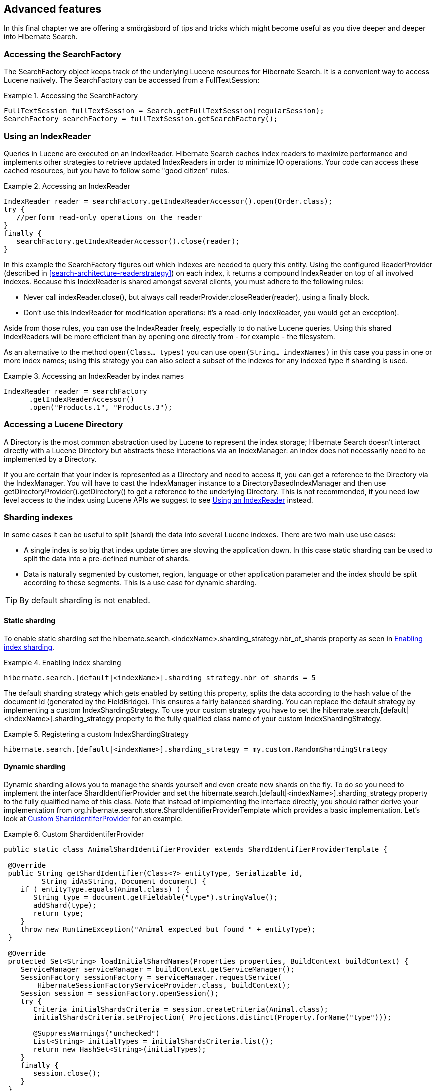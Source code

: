 [[search-lucene-native]]
== Advanced features

In this final chapter we are offering a smörgåsbord of tips and tricks which might become useful as
you dive deeper and deeper into Hibernate Search.

=== Accessing the SearchFactory

The SearchFactory object keeps track of the underlying Lucene resources for Hibernate Search. It is
a convenient way to access Lucene natively. The +SearchFactory+ can be accessed from a
FullTextSession:

.Accessing the SearchFactory
====
[source, JAVA]
----
FullTextSession fullTextSession = Search.getFullTextSession(regularSession);
SearchFactory searchFactory = fullTextSession.getSearchFactory();
----
====

[[IndexReaders]]
=== Using an IndexReader

Queries in Lucene are executed on an IndexReader. Hibernate Search caches index readers to maximize
performance and implements other strategies to retrieve updated IndexReaders in order to minimize IO
operations. Your code can access these cached resources, but you have to follow some "good citizen"
rules.

.Accessing an IndexReader
====
[source, JAVA]
----
IndexReader reader = searchFactory.getIndexReaderAccessor().open(Order.class);
try {
   //perform read-only operations on the reader
}
finally {
   searchFactory.getIndexReaderAccessor().close(reader);
}
----
====

In this example the SearchFactory figures out which indexes are needed to query this entity. Using
the configured ReaderProvider (described in <<search-architecture-readerstrategy>>) on each index,
it returns a compound +IndexReader+ on top of all involved indexes. Because this IndexReader is
shared amongst several clients, you must adhere to the following rules:


* Never call +indexReader.close()+, but always call +readerProvider.closeReader(reader)+, using a
finally block.
* Don't use this IndexReader for modification operations: it's a read-only IndexReader, you would
get an exception).

Aside from those rules, you can use the IndexReader freely, especially to do native Lucene queries.
Using this shared IndexReaders will be more efficient than by opening one directly from - for
example - the filesystem.

As an alternative to the method `open(Class... types)` you can use `open(String... indexNames)`
in this case you pass in one or more index names; using this strategy you can also select a subset
of the indexes for any indexed type if sharding is used.

.Accessing an IndexReader by index names
====
[source, JAVA]
----
IndexReader reader = searchFactory
      .getIndexReaderAccessor()
      .open("Products.1", "Products.3");
----
====

=== Accessing a Lucene Directory

A Directory is the most common abstraction used by Lucene to represent the index storage; Hibernate
Search doesn't interact directly with a Lucene Directory but abstracts these interactions via an
IndexManager: an index does not necessarily need to be implemented by a Directory.

If you are certain that your index is represented as a Directory and need to access it, you can get
a reference to the Directory via the IndexManager. You will have to cast the IndexManager instance
to a DirectoryBasedIndexManager and then use +getDirectoryProvider().getDirectory()+ to get a
reference to the underlying Directory. This is not recommended, if you need low level access to the
index using Lucene APIs we suggest to see <<IndexReaders>> instead.

[[advanced-features-sharding]]
=== Sharding indexes

In some cases it can be useful to split (shard) the data into several Lucene indexes. There are two
main use use cases:


* A single index is so big that index update times are slowing the application down. In this case
static sharding can be used to split the data into a pre-defined number of shards.
* Data is naturally segmented by customer, region, language or other application parameter and the 
index should be split according to these segments. This is a use case for dynamic sharding.


[TIP]
====
By default sharding is not enabled.
====


==== Static sharding

To enable static sharding set the hibernate.search.&lt;indexName&gt;.sharding_strategy.nbr_of_shards
property as seen in <<example-index-sharding>>.

[[example-index-sharding]]
.Enabling index sharding
====
----
hibernate.search.[default|<indexName>].sharding_strategy.nbr_of_shards = 5
----
====

The default sharding strategy which gets enabled by setting this property, splits the data according
to the hash value of the document id (generated by the FieldBridge). This ensures a fairly balanced
sharding. You can replace the default strategy by implementing a custom IndexShardingStrategy. To
use your custom strategy you have to set the
hibernate.search.[default|&lt;indexName&gt;].sharding_strategy property to the fully qualified class
name of your custom IndexShardingStrategy.

[[example-index-sharding-strategy]]
.Registering a custom IndexShardingStrategy
====
----
hibernate.search.[default|<indexName>].sharding_strategy = my.custom.RandomShardingStrategy
----
====

[[advanced-features-dynamic-sharding]]
==== Dynamic sharding

Dynamic sharding allows you to manage the shards yourself and even create new shards on the fly. To
do so you need to implement the interface ShardIdentifierProvider and set the
hibernate.search.[default|&lt;indexName&gt;].sharding_strategy property to the fully qualified name
of this class. Note that instead of implementing the interface directly, you should rather derive
your implementation from org.hibernate.search.store.ShardIdentifierProviderTemplate which provides a
basic implementation. Let's look at <<example-custom-shard-identifier-provider>> for an example.

[[example-custom-shard-identifier-provider]]
.Custom ShardidentiferProvider
====
[source, JAVA]
----
public static class AnimalShardIdentifierProvider extends ShardIdentifierProviderTemplate {

 @Override
 public String getShardIdentifier(Class<?> entityType, Serializable id,
         String idAsString, Document document) {
    if ( entityType.equals(Animal.class) ) {
       String type = document.getFieldable("type").stringValue();
       addShard(type);
       return type;
    }
    throw new RuntimeException("Animal expected but found " + entityType);
 }

 @Override
 protected Set<String> loadInitialShardNames(Properties properties, BuildContext buildContext) {
    ServiceManager serviceManager = buildContext.getServiceManager();
    SessionFactory sessionFactory = serviceManager.requestService(
        HibernateSessionFactoryServiceProvider.class, buildContext);
    Session session = sessionFactory.openSession();
    try {
       Criteria initialShardsCriteria = session.createCriteria(Animal.class);
       initialShardsCriteria.setProjection( Projections.distinct(Property.forName("type")));

       @SuppressWarnings("unchecked")
       List<String> initialTypes = initialShardsCriteria.list();
       return new HashSet<String>(initialTypes);
    }
    finally {
       session.close();
    }
 }
}
----
====

The are several things happening in +AnimalShardIdentifierProvider+. First off its purpose is to
create one shard per animal type (e.g. mammal, insect, etc.). It does so by inspecting the class
type and the Lucene document passed to the +getShardIdentifier()+ method. It extracts the type field
from the document and uses it as shard name. +getShardIdentifier()+ is called for every addition to
the index and a new shard will be created with every new animal type encountered. The base class
+ShardIdentifierProviderTemplate+ maintains a set with all known shards to which any identifier must
be added by calling +addShard()+.

It is important to understand that Hibernate Search cannot know which shards already exist when the
application starts. When using +ShardIdentifierProviderTemplate+ as base class of a
+ShardIdentifierProvider+ implementation, the initial set of shard identifiers must be returned by the
+loadInitialShardNames()+ method. How this is done will depend on the use case. However, a common case
in combination with Hibernate ORM is that the initial shard set is defined by the the distinct
values of a given database column. <<example-custom-shard-identifier-provider>> shows how to handle
such a case. +AnimalShardIdentifierProvider+ makes in its +loadInitialShardNames()+ implementation use
of a service called +HibernateSessionFactoryServiceProvider+ (see also <<section-services>>) which is
available within an ORM environment. It allows to request a Hibernate +SessionFactory+ instance which
can be used to run a Criteria query in order to determine the initial set of shard identifiers.

Last but not least, the +ShardIdentifierProvider+ also allows for optimizing searches by selecting
which shard to run a query against. By activating a filter (see <<query-filter-shard>>), a sharding
strategy can select a subset of the shards used to answer a query (+getShardIdentifiersForQuery()+,
not shown in the example) and thus speed up the query execution.


[IMPORTANT]
====
This ShardIdentifierProvider is considered experimental. We might need to apply some changes to the
defined method signatures to accommodate for unforeseen use cases. Please provide feedback if you
have ideas, or just to let us know how you're using this API.
====


[[section-sharing-indexes]]
=== Sharing indexes

It is technically possible to store the information of more than one entity into a single Lucene
index. There are two ways to accomplish this:


* Configuring the underlying directory providers to point to the same physical index directory.
In practice, you set the property +hibernate.search.[fully qualified entity name].indexName+ to the
same value. As an example, let's use the same index (directory) for the +Furniture+ and +Animal+
entities. We just set +indexName+ for both entities to "Animal". Both entities will then be stored
in the Animal directory:+
====
----
hibernate.search.org.hibernate.search.test.shards.Furniture.indexName = Animal
hibernate.search.org.hibernate.search.test.shards.Animal.indexName = Animal
----
====
* Setting the @Indexed annotation's index attribute of the entities you want to merge to the
same value. If we again wanted all Furniture instances to be indexed in the Animal index along with
all instances of Animal we would specify @Indexed(index="Animal") on both Animal and Furniture classes.

[NOTE]
====
This is only presented here so that you know the option is available. There is really not much
benefit in sharing indexes.
====

[[section-services]]
=== Using external services

Any of the pluggable contracts we have seen so far allows for the injection of a service. The most
notable example being the DirectoryProvider. The full list is:


* DirectoryProvider
* ReaderProvider
* OptimizerStrategy
* BackendQueueProcessor
* Worker
* ErrorHandler
* MassIndexerProgressMonitor

Some of these components need to access a service which is either available in the environment or
whose life-cycle is bound to the SearchFactory. Sometimes, you even want the same service to be
shared amongst several instances of these contract. One example is the ability the share an
Infinispan cache instance between several directory providers running in different ++JVM++s to store
the various indexes using the same underlying infrastructure; this provides real-time replication of
indexes across nodes.



==== Exposing a service

To expose a service, you need to implement org.hibernate.search.spi.ServiceProvider<T>. T is
the type of the service you want to use. Services are retrieved by components via their
ServiceProvider class implementation.


===== Managed services

If your service ought to be started when Hibernate Search starts and stopped when Hibernate Search
stops, you can use a managed service. Make sure to properly implement the start and stop methods of
ServiceProvider. When the service is requested, the getService method is called.

.Example of ServiceProvider implementation
====
[source, JAVA]
----
public class CacheServiceProvider implements ServiceProvider<Cache> {
    private CacheManager manager;

    public void start(Properties properties) {
        //read configuration
        manager = new CacheManager(properties);
    }

    public Cache getService() {
        return manager.getCache(DEFAULT);
    }

    void stop() {
        manager.close();
    }
}
----
====

[NOTE]
====
The ServiceProvider implementation must have a no-arg constructor.
====


To be transparently discoverable, such service should have an accompanying
_META-INF/services/org.hibernate.search.spi.ServiceProvider_ whose content list the (various) service
provider implementation(s).

.Content of META-INF/services/org.hibernate.search.spi.ServiceProvider
====
----
com.acme.infra.hibernate.CacheServiceProvider
----
====


===== Provided services

Alternatively, the service can be provided by the environment bootstrapping Hibernate Search. For
example, Infinispan which uses Hibernate Search as its internal search engine can pass the
CacheContainer to Hibernate Search. In this case, the CacheContainer instance is not managed by
Hibernate Search and the start/stop methods of its corresponding service provider will not be used.


[NOTE]
====
Provided services have priority over managed services. If a provider service is registered with the
same ServiceProvider class as a managed service, the provided service will be used.
====


The provided services are passed to Hibernate Search via the SearchConfiguration interface
(getProvidedServices).


[IMPORTANT]
====
Provided services are used by frameworks controlling the life-cycle of Hibernate
Search and not by traditional users.
====

If, as a user, you want to retrieve a service instance from the environment, use registry services
like JNDI and look the service up in the provider.

==== Using a service

Many of of the pluggable contracts of Hibernate Search can use services. Services are accessible via
the BuildContext interface.

.Example of a directory provider using a cache service
====
[source, JAVA]
----
public CustomDirectoryProvider implements DirectoryProvider<RAMDirectory> {
    private BuildContext context;

    public void initialize(
        String directoryProviderName,
        Properties properties,
        BuildContext context) {
        //initialize
        this.context = context;
    }

    public void start() {
        Cache cache = context.requestService(CacheServiceProvider.class);
        //use cache
    }

    public RAMDirectory getDirectory() {
        // use cache
    }

    public stop() {
        //stop services
        context.releaseService(CacheServiceProvider.class);
    }
}
----
====

When you request a service, an instance of the service is served to you. Make sure to then release
the service. This is fundamental. Note that the service can be released in the
DirectoryProvider.stop method if the DirectoryProvider uses the service during its lifetime or could
be released right away of the service is simply used at initialization time.


=== Customizing Lucene's scoring formula

Lucene allows the user to customize its scoring formula by extending
org.apache.lucene.search.similarities.Similarity. The abstract methods defined in this class match
the factors of the following formula calculating the score of query q for document d:

*score(q,d) = coord(q,d) · queryNorm(q) · ∑ ~t in q~ ( tf(t in d) · idf(t) ^2^ · t.getBoost() · norm(t,d) )*

[options="header"]
|===============
|Factor|Description
|tf(t ind)|Term frequency factor for the term (t) in the document
              (d).
|idf(t)|Inverse document frequency of the term.
|coord(q,d)|Score factor based on how many of the query terms are
              found in the specified document.
|queryNorm(q)|Normalizing factor used to make scores between queries
              comparable.
|t.getBoost()|Field boost.
|norm(t,d)|Encapsulates a few (indexing time) boost and length
              factors.

|===============


It is beyond the scope of this manual to explain this formula in more detail. Please refer to
Similarity's Javadocs for more information.

Hibernate Search provides two ways to modify Lucene's similarity calculation.

First you can set the default similarity by specifying the fully specified classname of your
Similarity implementation using the property hibernate.search.similarity. The default value is
org.apache.lucene.search.similarities.DefaultSimilarity.

Secondly, you can override the similarity used for a specific index by setting the +similarity+
property for this index (see <<search-configuration-directory>> for more information about index
configuration):

====
----
hibernate.search.[default|<indexname>].similarity = my.custom.Similarity
----
====

As an example, let's assume it is not important how often a term appears in a document. Documents
with a single occurrence of the term should be scored the same as documents with multiple
occurrences. In this case your custom implementation of the method +tf(float freq)+ should return 1.0.


[NOTE]
====
When two entities share the same index they must declare the same Similarity implementation.
====

[NOTE]
====
The use of @Similarity which was used to configure the similarity on a class level is deprecated
since Hibernate Search 4.4. Instead of using the annotation use the configuration property.
====
